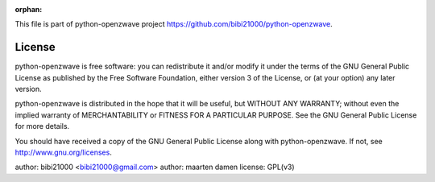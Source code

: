 :orphan:

This file is part of python-openzwave project https://github.com/bibi21000/python-openzwave.

License
=======

python-openzwave is free software: you can redistribute it and/or modify
it under the terms of the GNU General Public License as published by
the Free Software Foundation, either version 3 of the License, or
(at your option) any later version.

python-openzwave is distributed in the hope that it will be useful,
but WITHOUT ANY WARRANTY; without even the implied warranty of
MERCHANTABILITY or FITNESS FOR A PARTICULAR PURPOSE. See the
GNU General Public License for more details.

You should have received a copy of the GNU General Public License
along with python-openzwave. If not, see http://www.gnu.org/licenses.

author: bibi21000 <bibi21000@gmail.com>
author: maarten damen
license: GPL(v3)
